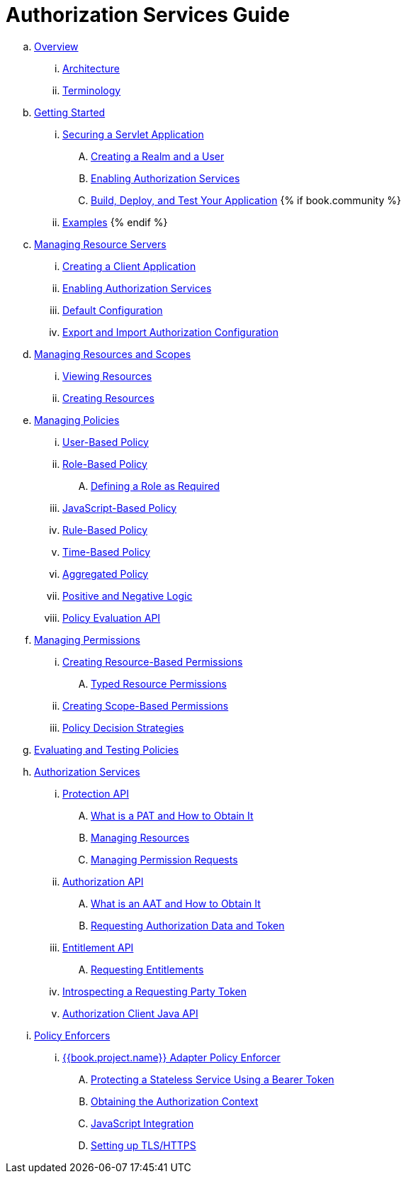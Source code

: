 = Authorization Services Guide

 .. link:authorization_services/topics/overview/overview.adoc[Overview]

   ... link:authorization_services/topics/overview/architecture.adoc[Architecture]

   ... link:authorization_services/topics/overview/terminology.adoc[Terminology]

 .. link:authorization_services/topics/getting-started/overview.adoc[Getting Started]

   ... link:authorization_services/topics/getting-started/hello-world/overview.adoc[Securing a Servlet Application]

      .... link:authorization_services/topics/getting-started/hello-world/create-realm.adoc[Creating a Realm and a User]

      .... link:authorization_services/topics/getting-started/hello-world/create-resource-server.adoc[Enabling Authorization Services]

      .... link:authorization_services/topics/getting-started/hello-world/deploy.adoc[Build, Deploy, and Test Your Application]
{% if book.community %}
   ... link:authorization_services/topics/example/overview.adoc[Examples]
{% endif %}

 .. link:authorization_services/topics/resource-server/overview.adoc[Managing Resource Servers]

   ... link:authorization_services/topics/resource-server/create-client.adoc[Creating a Client Application]

   ... link:authorization_services/topics/resource-server/enable-authorization.adoc[Enabling Authorization Services]

   ... link:authorization_services/topics/resource-server/default-config.adoc[Default Configuration]

   ... link:authorization_services/topics/resource-server/import-config.adoc[Export and Import Authorization Configuration]

 .. link:authorization_services/topics/resource/overview.adoc[Managing Resources and Scopes]

   ... link:authorization_services/topics/resource/view.adoc[Viewing Resources]

   ... link:authorization_services/topics/resource/create.adoc[Creating Resources]

 .. link:authorization_services/topics/policy/overview.adoc[Managing Policies]

   ... link:authorization_services/topics/policy/user-policy.adoc[User-Based Policy]

   ... link:authorization_services/topics/policy/role-policy.adoc[Role-Based Policy]

      .... link:authorization_services/topics/policy/role-policy-required-role.adoc[Defining a Role as Required]

   ... link:authorization_services/topics/policy/js-policy.adoc[JavaScript-Based Policy]

   ... link:authorization_services/topics/policy/drools-policy.adoc[Rule-Based Policy]

   ... link:authorization_services/topics/policy/time-policy.adoc[Time-Based Policy]

   ... link:authorization_services/topics/policy/aggregated-policy.adoc[Aggregated Policy]

   ... link:authorization_services/topics/policy/logic.adoc[Positive and Negative Logic]

   ... link:authorization_services/topics/policy/evaluation-api.adoc[Policy Evaluation API]

 .. link:authorization_services/topics/permission/overview.adoc[Managing Permissions]

   ... link:authorization_services/topics/permission/create-resource.adoc[Creating Resource-Based Permissions]

      .... link:authorization_services/topics/permission/typed-resource-permission.adoc[Typed Resource Permissions]

   ... link:authorization_services/topics/permission/create-scope.adoc[Creating Scope-Based Permissions]

   ... link:authorization_services/topics/permission/decision-strategy.adoc[Policy Decision Strategies]

 .. link:authorization_services/topics/policy-evaluation-tool/overview.adoc[Evaluating and Testing Policies]

 .. link:authorization_services/topics/service/overview.adoc[Authorization Services]

   ... link:authorization_services/topics/service/protection/protection-api.adoc[Protection API]

      .... link:authorization_services/topics/service/protection/whatis-obtain-pat.adoc[What is a PAT and How to Obtain It]

      .... link:authorization_services/topics/service/protection/resources-api-papi.adoc[Managing Resources]

      .... link:authorization_services/topics/service/protection/permission-api-papi.adoc[Managing Permission Requests]

   ... link:authorization_services/topics/service/authorization/authorization-api.adoc[Authorization API]

      .... link:authorization_services/topics/service/authorization/whatis-obtain-aat.adoc[What is an AAT and How to Obtain It]

      .... link:authorization_services/topics/service/authorization/authorization-api-aapi.adoc[Requesting Authorization Data and Token]

   ... link:authorization_services/topics/service/entitlement/entitlement-api.adoc[Entitlement API]

      .... link:authorization_services/topics/service/entitlement/entitlement-api-aapi.adoc[Requesting Entitlements]

   ... link:authorization_services/topics/service/protection/token-introspection.adoc[Introspecting a Requesting Party Token]

   ... link:authorization_services/topics/service/client-api.adoc[Authorization Client Java API]

 .. link:authorization_services/topics/enforcer/overview.adoc[Policy Enforcers]

   ... link:authorization_services/topics/enforcer/keycloak-enforcement-filter.adoc[{{book.project.name}} Adapter Policy Enforcer]

      .... link:authorization_services/topics/enforcer/keycloak-enforcement-bearer.adoc[Protecting a Stateless Service Using a Bearer Token]

      .... link:authorization_services/topics/enforcer/authorization-context.adoc[Obtaining the Authorization Context]

      .... link:authorization_services/topics/enforcer/js-adapter.adoc[JavaScript Integration]

      .... link:authorization_services/topics/enforcer/https.adoc[Setting up TLS/HTTPS]

